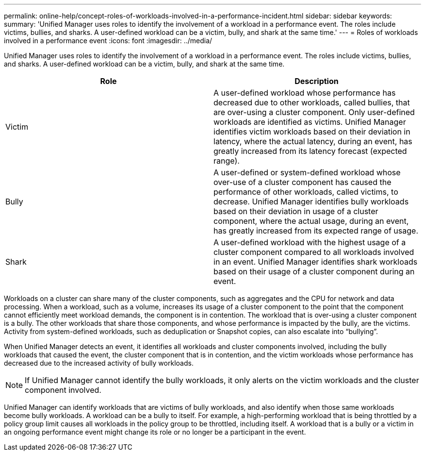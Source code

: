 ---
permalink: online-help/concept-roles-of-workloads-involved-in-a-performance-incident.html
sidebar: sidebar
keywords: 
summary: 'Unified Manager uses roles to identify the involvement of a workload in a performance event. The roles include victims, bullies, and sharks. A user-defined workload can be a victim, bully, and shark at the same time.'
---
= Roles of workloads involved in a performance event
:icons: font
:imagesdir: ../media/

[.lead]
Unified Manager uses roles to identify the involvement of a workload in a performance event. The roles include victims, bullies, and sharks. A user-defined workload can be a victim, bully, and shark at the same time.

[options="header"]
|===
| Role| Description
a|
Victim
a|
A user-defined workload whose performance has decreased due to other workloads, called bullies, that are over-using a cluster component. Only user-defined workloads are identified as victims. Unified Manager identifies victim workloads based on their deviation in latency, where the actual latency, during an event, has greatly increased from its latency forecast (expected range).
a|
Bully
a|
A user-defined or system-defined workload whose over-use of a cluster component has caused the performance of other workloads, called victims, to decrease. Unified Manager identifies bully workloads based on their deviation in usage of a cluster component, where the actual usage, during an event, has greatly increased from its expected range of usage.
a|
Shark
a|
A user-defined workload with the highest usage of a cluster component compared to all workloads involved in an event. Unified Manager identifies shark workloads based on their usage of a cluster component during an event.
|===
Workloads on a cluster can share many of the cluster components, such as aggregates and the CPU for network and data processing. When a workload, such as a volume, increases its usage of a cluster component to the point that the component cannot efficiently meet workload demands, the component is in contention. The workload that is over-using a cluster component is a bully. The other workloads that share those components, and whose performance is impacted by the bully, are the victims. Activity from system-defined workloads, such as deduplication or Snapshot copies, can also escalate into "`bullying`".

When Unified Manager detects an event, it identifies all workloads and cluster components involved, including the bully workloads that caused the event, the cluster component that is in contention, and the victim workloads whose performance has decreased due to the increased activity of bully workloads.

[NOTE]
====
If Unified Manager cannot identify the bully workloads, it only alerts on the victim workloads and the cluster component involved.
====

Unified Manager can identify workloads that are victims of bully workloads, and also identify when those same workloads become bully workloads. A workload can be a bully to itself. For example, a high-performing workload that is being throttled by a policy group limit causes all workloads in the policy group to be throttled, including itself. A workload that is a bully or a victim in an ongoing performance event might change its role or no longer be a participant in the event.

